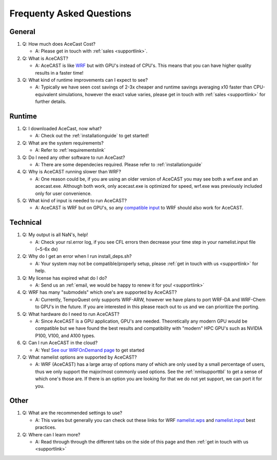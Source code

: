 .. meta::
   :description: FAQ's for AceCast, click for more
   :keywords: Questions, FAQ, Technical, AceCast, Documentation, TempoQuest


Frequenty Asked Questions
=========================

General
-------
#. Q: How much does AceCast Cost? 

   * A: Please get in touch with :ref:`sales <supportlink>`.

#. Q: What is AceCAST?
    
   * A: AceCAST is like `WRF <https://www.mmm.ucar.edu/weather-research-and-forecasting-model>`_ but with GPU's instead of CPU's. This means that you can have higher quality results in a faster time!

#. Q: What kind of runtime improvements can I expect to see?

   * A: Typically we have seen cost savings of 2-3x cheaper and runtime savings averaging x10 faster than CPU-equivalent simulations, however the exact value varies, please get in touch with :ref:`sales <supportlink>` for further details.


Runtime
-------

#. Q: I downloaded AceCast, now what?

   * A: Check out the :ref:`installationguide` to get started!

#. Q: What are the system requirements?

   * A: Refer to :ref:`requirementslink`

#. Q: Do I need any other software to run AceCast?

   * A: There are some dependecies required. Please refer to :ref:`installationguide`

#. Q: Why is AceCAST running slower than WRF?

   * A: One reason could be, if you are using an older version of AceCAST you may see both a wrf.exe and an acecast.exe. Although both work, only acecast.exe is optimized for speed, wrf.exe was previously included only for user convenience.

#. Q: What kind of input is needed to run AceCAST?

   * A: AceCAST is WRF but on GPU's, so any `compatible input <https://forum.mmm.ucar.edu/threads/what-fields-are-mandatory-for-running-wrf.5381/>`_ to WRF should also work for AceCAST.

Technical
---------

#. Q: My output is all NaN's, help!

   * A: Check your rsl.error log, if you see CFL errors then decrease your time step in your namelist.input file (~5-6x dx)

#. Q: Why do I get an error when I run install_deps.sh?

   * A: Your system may not be compatible/properly setup, please :ref:`get in touch with us <supportlink>` for help.

#. Q: My license has expired what do I do?

   * A: Send us an :ref:`email, we would be happy to renew it for you! <supportlink>`

#. Q: WRF has many "submodels" which one's are supported by AceCAST?

   * A: Currently, TempoQuest only supports WRF-ARW, however we have plans to port WRF-DA and WRF-Chem to GPU's in the future. If you are interested in this please reach out to us and we can prioritize the porting.

#. Q: What hardware do I need to run AceCAST?

   * A: Since AceCAST is a GPU application, GPU's are needed. Theoretically any modern GPU would be compatible but we have found the best results and compatibility with "modern" HPC GPU's such as NVIDIA P100, V100, and A100 types.

#. Q: Can I run AceCAST in the cloud?

   * A: Yes! `See our WRFOnDemand page <https://wrfondemand.com/>`_ to get started

#. Q: What namelist options are supported by AceCAST?

   * A: WRF (AceCAST) has a large array of options many of which are only used by a small percentage of users, thus we only support the major/most commonly used options. See the :ref:`nmlsupporttbl` to get a sense of which one's those are. If there is an option you are looking for that we do not yet support, we can port it for you. 

Other
-----
#. Q: What are the recommended settings to use?

   * A: This varies but generally you can check out these links for WRF `namelist.wps <https://www2.mmm.ucar.edu/wrf/users/namelist_best_prac_wps.html>`_
     and `namelist.input <https://www2.mmm.ucar.edu/wrf/users/namelist_best_prac_wrf.html>`_ best practices.

#. Q: Where can I learn more?

   * A: Read through through the different tabs on the side of this page and then :ref:`get in touch with us <supportlink>`



